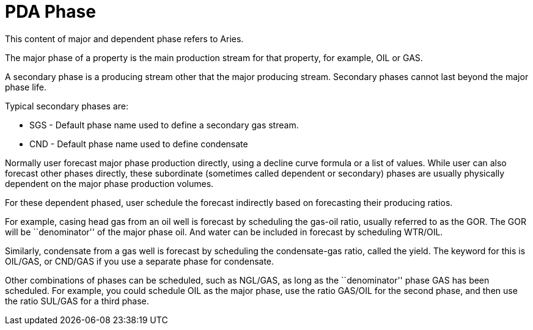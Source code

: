 = PDA Phase

This content of major and dependent phase refers to Aries.

The major phase of a property is the main production stream for that property, for example, OIL or GAS.

A secondary phase is a producing stream other that the major producing stream. Secondary phases cannot last beyond the major phase life.

Typical secondary phases are:

* SGS - Default phase name used to define a secondary gas stream.
* CND - Default phase name used to define condensate

Normally user forecast major phase production directly, using a decline curve formula or a list of values. While user can also forecast other phases directly, these subordinate (sometimes called dependent or secondary) phases are usually physically dependent on the major phase production volumes.

For these dependent phased, user schedule the forecast indirectly based on forecasting their producing ratios.

For example, casing head gas from an oil well is forecast by scheduling the gas-oil ratio, usually referred to as the GOR. The GOR will be ``denominator'' of the major phase oil. And water can be included in forecast by scheduling WTR/OIL.

Similarly, condensate from a gas well is forecast by scheduling the condensate-gas ratio, called the yield. The keyword for this is OIL/GAS, or CND/GAS if you use a separate phase for condensate.

Other combinations of phases can be scheduled, such as NGL/GAS, as long as the ``denominator'' phase GAS has been scheduled. For example, you could schedule OIL as the major phase, use the ratio GAS/OIL for the second phase, and then use the ratio SUL/GAS for a third phase.
